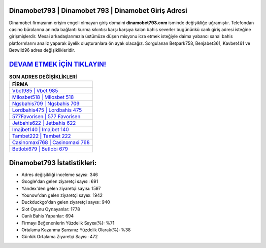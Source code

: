 ﻿Dinamobet793 | Dinamobet 793 | Dinamobet Giriş Adresi
===================================

.. image:: images/dinamobet-giris.jpg
   :width: 600
   
Dinamobet firmasının erişim engeli olmayan giriş domaini **dinamobet793.com** isminde değişikliğe uğramıştır. Telefondan casino bürolarına anında bağlantı kurma sıkıntısı karşı karşıya kalan bahis severler bugününkü canlı giriş adresi isteğine girişmişlerdir. Mesai arkadaşlarımızla üstümüze düşen misyonu icra etmek isteğiyle daima yabancı sanal bahis platformlarını analiz yaparak üyelik oluşturanlara ön ayak olacağız. Sorgulanan Betpark758, Benjabet361, Kavbet461 ve Betwild96 adres değişiklikleridir.

`DEVAM ETMEK İÇİN TIKLAYIN! <https://uclck.me/gonow>`_
==============

.. list-table:: **SON ADRES DEĞİŞİKLİKLERİ**
   :widths: 100
   :header-rows: 1

   * - FİRMA
   * - `Vbet985 | Vbet 985 <vbet985-vbet-985-vbet-giris-adresi.html>`_
   * - `Milosbet518 | Milosbet 518 <milosbet518-milosbet-518-milosbet-giris-adresi.html>`_
   * - `Ngsbahis709 | Ngsbahis 709 <ngsbahis709-ngsbahis-709-ngsbahis-giris-adresi.html>`_	 
   * - `Lordbahis475 | Lordbahis 475 <lordbahis475-lordbahis-475-lordbahis-giris-adresi.html>`_	 
   * - `577Favorisen | 577 Favorisen <577favorisen-577-favorisen-favorisen-giris-adresi.html>`_ 
   * - `Jetbahis622 | Jetbahis 622 <jetbahis622-jetbahis-622-jetbahis-giris-adresi.html>`_
   * - `Imajbet140 | Imajbet 140 <imajbet140-imajbet-140-imajbet-giris-adresi.html>`_	 
   * - `Tambet222 | Tambet 222 <tambet222-tambet-222-tambet-giris-adresi.html>`_
   * - `Casinomaxi768 | Casinomaxi 768 <casinomaxi768-casinomaxi-768-casinomaxi-giris-adresi.html>`_
   * - `Betlobi679 | Betlobi 679 <betlobi679-betlobi-679-betlobi-giris-adresi.html>`_
	 
Dinamobet793 İstatistikleri:
===================================	 
* Adres değişikliği inceleme sayısı: 346
* Google'dan gelen ziyaretçi sayısı: 691
* Yandex'den gelen ziyaretçi sayısı: 1597
* Younow'dan gelen ziyaretçi sayısı: 1942
* Duckduckgo'dan gelen ziyaretçi sayısı: 940
* Slot Oyunu Oynayanlar: 1778
* Canlı Bahis Yapanlar: 694
* Firmayı Beğenenlerin Yüzdelik Sayısı(%): %71
* Ortalama Kazanma Şansınız Yüzdelik Olarak(%): %38
* Günlük Ortalama Ziyaretçi Sayısı: 472
